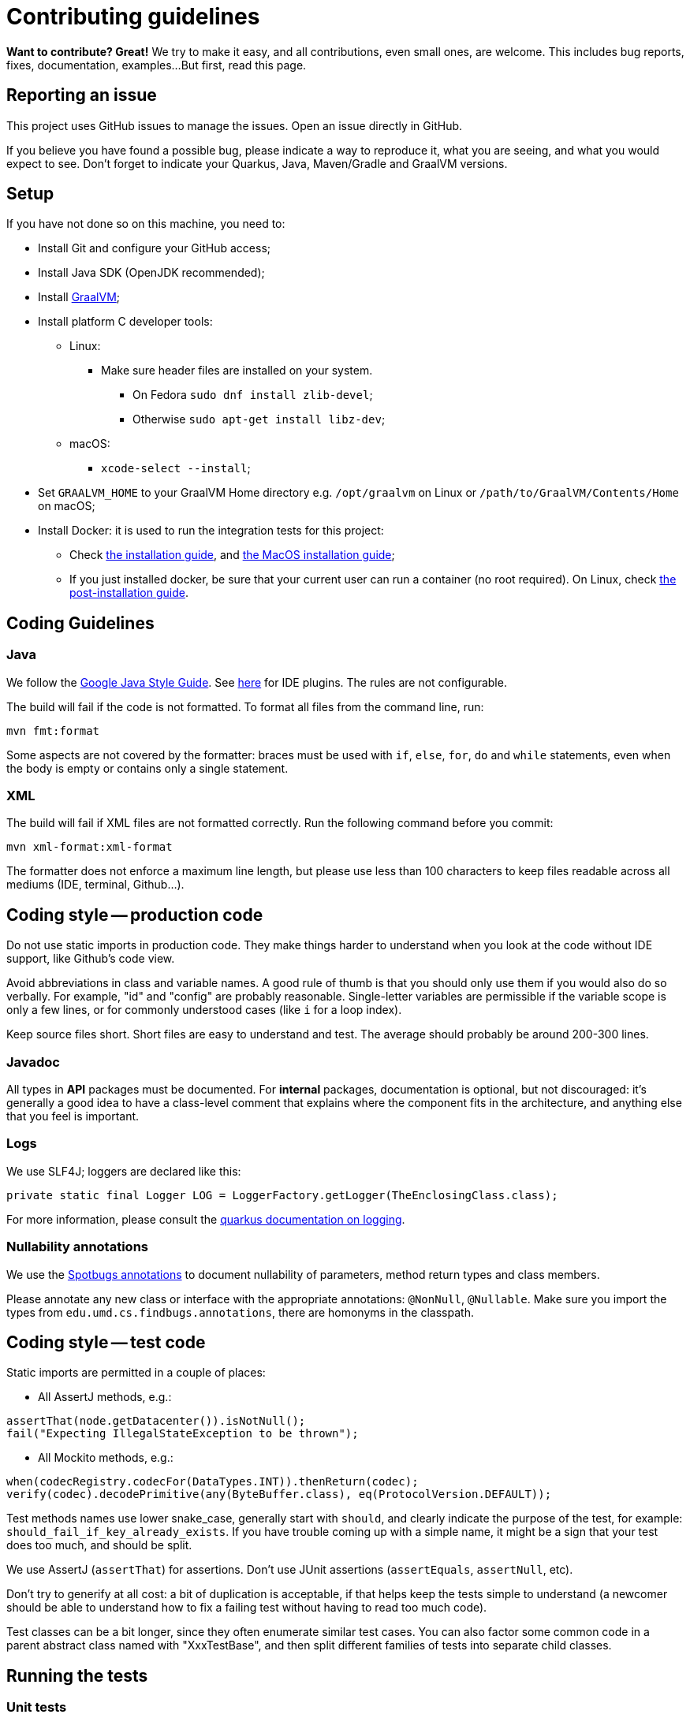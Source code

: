 = Contributing guidelines

**Want to contribute? Great!** 
We try to make it easy, and all contributions, even small ones, are welcome.
This includes bug reports, fixes, documentation, examples... 
But first, read this page.

== Reporting an issue

This project uses GitHub issues to manage the issues. Open an issue directly in GitHub.

If you believe you have found a possible bug, please indicate a way to reproduce it, what you are 
seeing, and what you would expect to see. Don't forget to indicate your Quarkus, Java, Maven/Gradle 
and GraalVM versions.

== Setup

If you have not done so on this machine, you need to:
 
* Install Git and configure your GitHub access;
* Install Java SDK (OpenJDK recommended);
* Install link:https://quarkus.io/guides/building-native-image[GraalVM];
* Install platform C developer tools:
    ** Linux:
        *** Make sure header files are installed on your system.
            **** On Fedora `sudo dnf install zlib-devel`;
            **** Otherwise `sudo apt-get install libz-dev`;
    ** macOS:
        *** `xcode-select --install`;
* Set `GRAALVM_HOME` to your GraalVM Home directory e.g. `/opt/graalvm` on Linux or 
  `/path/to/GraalVM/Contents/Home` on macOS;
* Install Docker: it is used to run the integration tests for this project:
    ** Check link:https://docs.docker.com/install/[the installation guide],
      and link:https://docs.docker.com/docker-for-mac/install/[the MacOS installation guide];
    ** If you just installed docker, be sure that your current user can run a container (no root
      required). On Linux, check 
      link:https://docs.docker.com/install/linux/linux-postinstall/[the post-installation guide].

== Coding Guidelines

=== Java

We follow the link:https://google.github.io/styleguide/javaguide.html[Google Java Style Guide]. See
link:https://github.com/google/google-java-format[here] for IDE plugins. The rules are not
configurable.

The build will fail if the code is not formatted. To format all files from the command line, run:

[source,shell]
----
mvn fmt:format
----

Some aspects are not covered by the formatter: braces must be used with `if`, `else`, `for`, `do`
and `while` statements, even when the body is empty or contains only a single statement.

=== XML

The build will fail if XML files are not formatted correctly. Run the following command before you
commit:

[source,shell]
----
mvn xml-format:xml-format
----

The formatter does not enforce a maximum line length, but please use less than 100 characters
to keep files readable across all mediums (IDE, terminal, Github...).

== Coding style -- production code
 
Do not use static imports in production code. They make things harder to understand when you look 
at the code without IDE support, like Github's code view.

Avoid abbreviations in class and variable names. A good rule of thumb is that you should only use
them if you would also do so verbally. For example, "id" and "config" are probably reasonable.
Single-letter variables are permissible if the variable scope is only a few lines, or for commonly
understood cases (like `i` for a loop index).

Keep source files short. Short files are easy to understand and test. The average should probably 
be around 200-300 lines.

=== Javadoc

All types in **API** packages must be documented. For **internal** packages, documentation is 
optional, but not discouraged: it's generally a good idea to have a class-level comment that 
explains where the component fits in the architecture, and anything else that you feel is important.

=== Logs

We use SLF4J; loggers are declared like this:

[source,java]
----
private static final Logger LOG = LoggerFactory.getLogger(TheEnclosingClass.class);
----

For more information, please consult the 
link:https://quarkus.io/guides/logging[quarkus documentation on logging].

=== Nullability annotations

We use the link:https://spotbugs.github.io[Spotbugs annotations] to document nullability of parameters,
method return types and class members.

Please annotate any new class or interface with the appropriate annotations: `@NonNull`, 
`@Nullable`. Make sure you import the types from `edu.umd.cs.findbugs.annotations`, there are 
homonyms in the classpath.

== Coding style -- test code

Static imports are permitted in a couple of places:

* All AssertJ methods, e.g.:
[source,java]
----
assertThat(node.getDatacenter()).isNotNull();
fail("Expecting IllegalStateException to be thrown");
----
* All Mockito methods, e.g.:
[source,java]
----
when(codecRegistry.codecFor(DataTypes.INT)).thenReturn(codec);
verify(codec).decodePrimitive(any(ByteBuffer.class), eq(ProtocolVersion.DEFAULT));
----

Test methods names use lower snake_case, generally start with `should`, and clearly indicate the
purpose of the test, for example: `should_fail_if_key_already_exists`. If you have trouble coming 
up with a simple name, it might be a sign that your test does too much, and should be split.

We use AssertJ (`assertThat`) for assertions. Don't use JUnit assertions (`assertEquals`, 
`assertNull`, etc).

Don't try to generify at all cost: a bit of duplication is acceptable, if that helps keep the tests
simple to understand (a newcomer should be able to understand how to fix a failing test without
having to read too much code).

Test classes can be a bit longer, since they often enumerate similar test cases. You can also
factor some common code in a parent abstract class named with "XxxTestBase", and then split
different families of tests into separate child classes.

== Running the tests

=== Unit tests

    mvn clean test

=== Integration tests

Run the following command to execute both unit tests and regular integration tests:

    mvn clean verify

To also run integration tests that require a native image to be built, you need to activate the 
`native` profile:

    mvn clean verify -Pnative
    
Native tests require that you point the environment variable `GRAALVM_HOME` to a valid Graal 
installation root. When native integration tests are activated, the build takes considerably longer 
to finish.  

See the link:./integration-tests[integration-tests] module for more information.

=== Generating documentation

Run the following command to generate the documentation in PDF and HTML:
   
    mvn clean package -Prelease

See the link:./documentation[documentation] module for more information.
    
== Continuous Integration (CI)

All branches and pull-requests in this project are built regularly on DataStax internal continuous 
integration servers. These builds are not publicly available at this moment.

The `master` branch of this project is also regularly built against Quarkus `master` branch, by 
Quarkus own CI system. The builds can be consulted 
link:https://github.com/datastax/cassandra-quarkus/actions?query=workflow%3A%22Quarkus+ecosystem+CI%22[here].

== Deployment & Release

DataStax does not publish snapshot builds of this project at the moment.

Releases are managed and conducted by DataStax. Stable (release) artifacts are available 
link:https://repo1.maven.org/maven2/com/datastax/oss/quarkus/cassandra-quarkus-parent[from Maven Central].
See "Getting the extension" in the project's main 
link:https://github.com/datastax/cassandra-quarkus/#getting-the-extension[README file] for more
details.

== License headers

The build will fail if some license headers are missing. To update all files from the command line,
run:

[source,shell]
----
mvn license:format
----

== Commits

Keep your changes **focused**. Each commit should have a single, clear purpose expressed in its 
message.

Resist the urge to "fix" cosmetic issues (add/remove blank lines, move methods, etc.) in existing
code. This adds cognitive load for reviewers, who have to figure out which changes are relevant to
the actual issue. If you see legitimate issues, like typos, address them in a separate commit (it's
fine to group multiple typo fixes in a single commit).

Isolate trivial refactorings into separate commits. For example, a method rename that affects dozens
of call sites can be reviewed in a few seconds, but if it's part of a larger diff it gets mixed up
with more complex changes (that might affect the same lines), and reviewers have to check every
line.

Commit message subjects start with a capital letter, use the imperative form and do **not** end
with a period:

* correct: "Add test for CQL request handler"
* incorrect: "~~Added test for CQL request handler~~"
* incorrect: "~~New test for CQL request handler~~"

Avoid catch-all messages like "Minor cleanup", "Various fixes", etc. They don't provide any useful
information to reviewers, and might be a sign that your commit contains unrelated changes.
 
We don't enforce a particular subject line length limit, but try to keep it short.

If your commit fixes an open issue, make sure to reference it in the commit message:
    
    Add test for CQL request handler (fixes #22)

See GitHub's documentation on
link:https://help.github.com/en/enterprise/2.16/user/github/managing-your-work-on-github/closing-issues-using-keywords#about-issue-references[issue references]
for more information.

You can add more details after the subject line, separated by a blank line. The following pattern
(inspired by link:http://netty.io/wiki/writing-a-commit-message.html[Netty]) is not mandatory, but
welcome for complex changes:

[source,text]
----
One line description of your change
 
Motivation:

Explain here the context, and why you're making that change.
What is the problem you're trying to solve.
 
Modifications:

Describe the modifications you've done.
 
Result:

After your change, what will change.
----

== Pull requests

All submissions, including submissions by project members, must be reviewed before being merged.

Like commits, pull requests should be focused on a single, clearly stated goal.

Don't base a pull request onto another one, it's too complicated to follow two branches that evolve
at the same time. If a ticket depends on another, wait for the first one to be merged. 

If your pull request references an issue, make sure to reference it in its title or in its 
description. See GitHub's documentation on
link:https://help.github.com/en/enterprise/2.16/user/github/managing-your-work-on-github/closing-issues-using-keywords#about-issue-references[issue references]
for more information.

If you have to address feedback, avoid rewriting the history (e.g. squashing or amending commits):
this makes the reviewers' job harder, because they have to re-read the full diff and figure out
where your new changes are. Instead, push a new commit on top of the existing history; it will be
squashed later when the PR gets merged. If the history is complex, it's a good idea to indicate in
the message where the changes should be squashed:

[source,text]
----
* 20c88f4 - Address feedback (to squash with "Add metadata parsing logic") (36 minutes ago)
* 7044739 - Fix various typos in Javadocs (2 days ago)
* 574dd08 - Add metadata parsing logic (2 days ago)
----

(Note that the message refers to the other commit's subject line, not the SHA-1. This way it's still
relevant if there are intermediary rebases.)

If you need new stuff from the base branch, it's fine to rebase and force-push, as long as you don't
rewrite the history. Just give a heads up to the reviewers beforehand. Don't push a merge commit to
a pull request.

Be sure to test your pull request by running all the unit and integration tests, including tests in 
native mode. Again, this can be done by running `mvn clean verify -Pnative`.
